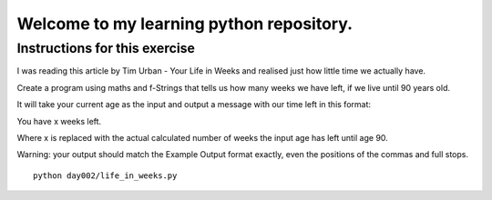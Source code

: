 Welcome to my learning python repository.
*****************************************



Instructions for this exercise
------------------------------

I was reading this article by Tim Urban - Your Life in Weeks and realised just how little time we actually have.

Create a program using maths and f-Strings that tells us how many weeks we have left, if we live until 90 years old.

It will take your current age as the input and output a message with our time left in this format:

You have x weeks left.

Where x is replaced with the actual calculated number of weeks the input age has left until age 90.

Warning: your output should match the Example Output format exactly, even the positions of the commas and full stops.


::

    python day002/life_in_weeks.py